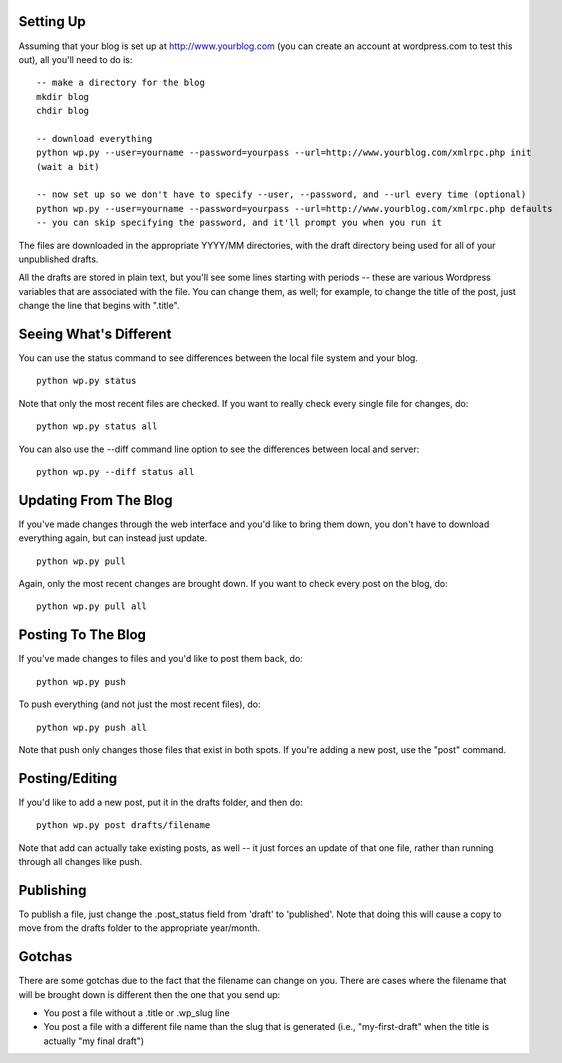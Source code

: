 Setting Up
----------

Assuming that your blog is set up at http://www.yourblog.com (you can create an account at wordpress.com to test this out), all you'll need to do is::

    -- make a directory for the blog
    mkdir blog
    chdir blog

    -- download everything
    python wp.py --user=yourname --password=yourpass --url=http://www.yourblog.com/xmlrpc.php init
    (wait a bit)

    -- now set up so we don't have to specify --user, --password, and --url every time (optional)
    python wp.py --user=yourname --password=yourpass --url=http://www.yourblog.com/xmlrpc.php defaults
    -- you can skip specifying the password, and it'll prompt you when you run it 

The files are downloaded in the appropriate YYYY/MM directories, with the draft directory being used for all of your unpublished drafts.

All the drafts are stored in plain text, but you'll see some lines starting with periods -- these are various Wordpress variables that are associated with the file.  You can change them, as well;  for example, to change the title of the post, just change the line that begins with ".title". 

Seeing What's Different
-----------------------

You can use the status command to see differences between the local file system and your blog.

::

    python wp.py status

Note that only the most recent files are checked.  If you want to really check every single file for changes, do::

    python wp.py status all

You can also use the --diff command line option to see the differences between local and server::

    python wp.py --diff status all

Updating From The Blog
----------------------

If you've made changes through the web interface and you'd like to bring them down, you don't have to download everything again, but can instead just update.

::

    python wp.py pull

Again, only the most recent changes are brought down.  If you want to check every post on the blog, do::

    python wp.py pull all

Posting To The Blog
-------------------

If you've made changes to files and you'd like to post them back, do::

    python wp.py push

To push everything (and not just the most recent files), do::

    python wp.py push all

Note that push only changes those files that exist in both spots.  If you're adding a new post, use the "post" command.

Posting/Editing
---------------

If you'd like to add a new post, put it in the drafts folder, and then
do::

    python wp.py post drafts/filename

Note that add can actually take existing posts, as well -- it just
forces an update of that one file, rather than running through all
changes like push.

Publishing
----------

To publish a file, just change the .post_status field from 'draft' to
'published'.  Note that doing this will cause a copy to move from the
drafts folder to the appropriate year/month.

Gotchas
-------

There are some gotchas due to the fact that the filename can change on you.  There are cases where the filename that will be brought down is different then the one that you send up:

- You post a file without a .title or .wp_slug line
- You post a file with a different file name than the slug that is generated (i.e., "my-first-draft" when the title is actually "my final draft")


